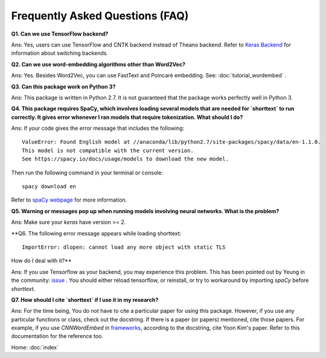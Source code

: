 Frequently Asked Questions (FAQ)
================================

**Q1. Can we use TensorFlow backend?**

Ans: Yes, users can use TensorFlow and CNTK backend instead of Theano backend. Refer to `Keras Backend
<https://keras.io/backend/>`_ for information about switching backends.


**Q2. Can we use word-embedding algorithms other than Word2Vec?**

Ans: Yes. Besides Word2Vec, you can use FastText and Poincaré embedding. See: :doc:`tutorial_wordembed` .


**Q3. Can this package work on Python 3?**

Ans: This package is written in Python 2.7. It is not guaranteed that the package works perfectly
well in Python 3.


**Q4. This package requires SpaCy, which involves loading several models that
are needed for `shorttext` to run correctly. It gives error whenever I ran
models that require tokenization. What should I do?**

Ans: If your code gives the error message that includes the following:

::

    ValueError: Found English model at //anaconda/lib/python2.7/site-packages/spacy/data/en-1.1.0.
    This model is not compatible with the current version.
    See https://spacy.io/docs/usage/models to download the new model.

Then run the following command in your terminal or console:

::

    spacy download en

Refer to `spaCy webpage
<https://spacy.io/docs/usage/models>`_ for more information.


**Q5. Warning or messages pop up when running models involving neural networks. What is the problem?**

Ans: Make sure your `keras` have version >= 2.


**Q6. The following error message appears while loading shorttext:

::

    ImportError: dlopen: cannot load any more object with static TLS

How do I deal with it?**

Ans: If you use Tensorflow as your backend, you may experience this problem. This has been pointed
out by Yeung in the community: `issue
<https://github.com/stephenhky/PyShortTextCategorization/issues/3>`_ . You should either reload tensorflow,
or reinstall, or try to workaround by importing `spaCy` before `shorttext`.


**Q7. How should I cite `shorttext` if I use it in my research?**

Ans: For the time being, You do not have to cite a particular paper for using this package.
However, if you use any particular functions or class, check out the docstring. If there is a paper (or papers)
mentioned, cite those papers. For example, if you use `CNNWordEmbed` in `frameworks
<https://github.com/stephenhky/PyShortTextCategorization/blob/master/shorttext/classifiers/embed/nnlib/frameworks.py>`_,
according to the docstring, cite Yoon Kim's paper. Refer to this documentation for the reference too.


Home: :doc:`index`
